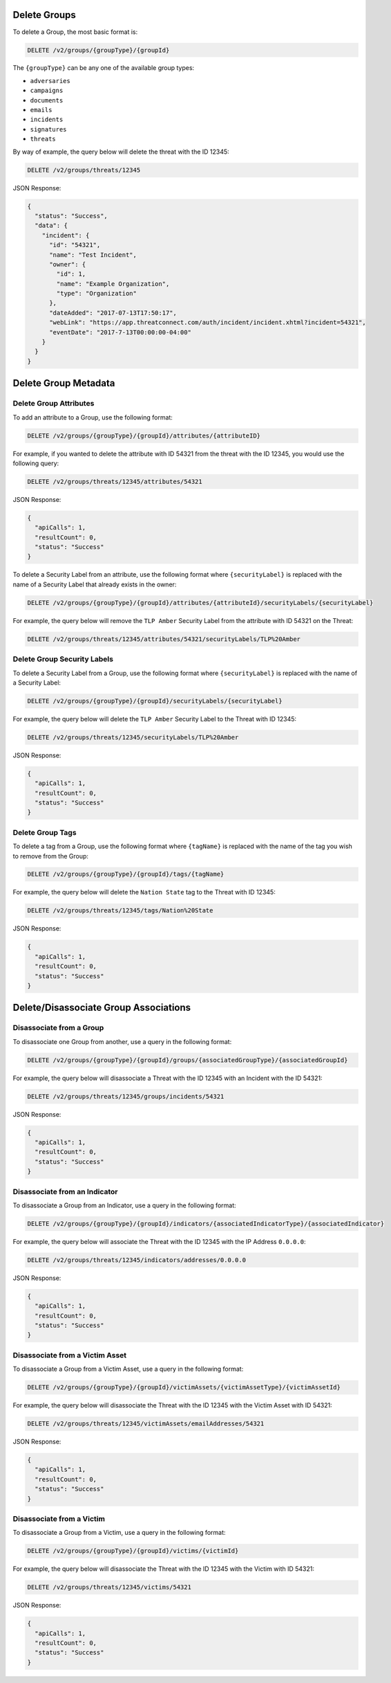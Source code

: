 Delete Groups
-------------

To delete a Group, the most basic format is:

.. code::

    DELETE /v2/groups/{groupType}/{groupId}

The ``{groupType}`` can be any one of the available group types:

- ``adversaries``
- ``campaigns``
- ``documents``
- ``emails``
- ``incidents``
- ``signatures``
- ``threats``
  
By way of example, the query below will delete the threat with the ID 12345:

.. code::

    DELETE /v2/groups/threats/12345

JSON Response:

.. code:: json

    {
      "status": "Success",
      "data": {
        "incident": {
          "id": "54321",
          "name": "Test Incident",
          "owner": {
            "id": 1,
            "name": "Example Organization",
            "type": "Organization"
          },
          "dateAdded": "2017-07-13T17:50:17",
          "webLink": "https://app.threatconnect.com/auth/incident/incident.xhtml?incident=54321",
          "eventDate": "2017-7-13T00:00:00-04:00"
        }
      }
    }

Delete Group Metadata
---------------------

Delete Group Attributes
^^^^^^^^^^^^^^^^^^^^^^^

To add an attribute to a Group, use the following format:

.. code::

    DELETE /v2/groups/{groupType}/{groupId}/attributes/{attributeID}

For example, if you wanted to delete the attribute with ID 54321 from the threat with the ID 12345, you would use the following query:

.. code::

    DELETE /v2/groups/threats/12345/attributes/54321

JSON Response:

.. code:: json

    {
      "apiCalls": 1,
      "resultCount": 0,
      "status": "Success"
    }

To delete a Security Label from an attribute, use the following format where ``{securityLabel}`` is replaced with the name of a Security Label that already exists in the owner:

.. code::

    DELETE /v2/groups/{groupType}/{groupId}/attributes/{attributeId}/securityLabels/{securityLabel}

For example, the query below will remove the ``TLP Amber`` Security Label from the attribute with ID 54321 on the Threat:

.. code::

    DELETE /v2/groups/threats/12345/attributes/54321/securityLabels/TLP%20Amber

Delete Group Security Labels
^^^^^^^^^^^^^^^^^^^^^^^^^^^^

To delete a Security Label from a Group, use the following format where ``{securityLabel}`` is replaced with the name of a Security Label:

.. code::

    DELETE /v2/groups/{groupType}/{groupId}/securityLabels/{securityLabel}

For example, the query below will delete the ``TLP Amber`` Security Label to the Threat with ID 12345:

.. code::

    DELETE /v2/groups/threats/12345/securityLabels/TLP%20Amber

JSON Response:

.. code:: json
    
    {
      "apiCalls": 1,
      "resultCount": 0,
      "status": "Success"
    }

Delete Group Tags
^^^^^^^^^^^^^^^^^

To delete a tag from a Group, use the following format where ``{tagName}`` is replaced with the name of the tag you wish to remove from the Group:

.. code::

    DELETE /v2/groups/{groupType}/{groupId}/tags/{tagName}

For example, the query below will delete the ``Nation State`` tag to the Threat with ID 12345:

.. code::

    DELETE /v2/groups/threats/12345/tags/Nation%20State

JSON Response:

.. code:: json

    {
      "apiCalls": 1,
      "resultCount": 0,
      "status": "Success"
    }

Delete/Disassociate Group Associations
--------------------------------------

Disassociate from a Group
^^^^^^^^^^^^^^^^^^^^^^^^^

To disassociate one Group from another, use a query in the following format:

.. code::

    DELETE /v2/groups/{groupType}/{groupId}/groups/{associatedGroupType}/{associatedGroupId}

For example, the query below will disassociate a Threat with the ID 12345 with an Incident with the ID 54321:

.. code::

    DELETE /v2/groups/threats/12345/groups/incidents/54321

JSON Response:

.. code:: json

    {
      "apiCalls": 1,
      "resultCount": 0,
      "status": "Success"
    }

Disassociate from an Indicator
^^^^^^^^^^^^^^^^^^^^^^^^^^^^^^

To disassociate a Group from an Indicator, use a query in the following format:

.. code::

    DELETE /v2/groups/{groupType}/{groupId}/indicators/{associatedIndicatorType}/{associatedIndicator}

For example, the query below will associate the Threat with the ID 12345 with the IP Address ``0.0.0.0``:

.. code::

    DELETE /v2/groups/threats/12345/indicators/addresses/0.0.0.0

JSON Response:

.. code:: json

    {
      "apiCalls": 1,
      "resultCount": 0,
      "status": "Success"
    }

Disassociate from a Victim Asset
^^^^^^^^^^^^^^^^^^^^^^^^^^^^^^^^

To disassociate a Group from a Victim Asset, use a query in the following format:

.. code::

    DELETE /v2/groups/{groupType}/{groupId}/victimAssets/{victimAssetType}/{victimAssetId}

For example, the query below will disassociate the Threat with the ID 12345 with the Victim Asset with ID 54321:

.. code::

    DELETE /v2/groups/threats/12345/victimAssets/emailAddresses/54321

JSON Response:

.. code:: json

    {
      "apiCalls": 1,
      "resultCount": 0,
      "status": "Success"
    }


Disassociate from a Victim
^^^^^^^^^^^^^^^^^^^^^^^^^^

To disassociate a Group from a Victim, use a query in the following format:

.. code::

    DELETE /v2/groups/{groupType}/{groupId}/victims/{victimId}

For example, the query below will disassociate the Threat with the ID 12345 with the Victim with ID 54321:

.. code::

    DELETE /v2/groups/threats/12345/victims/54321

JSON Response:

.. code:: json

    {
      "apiCalls": 1,
      "resultCount": 0,
      "status": "Success"
    }
